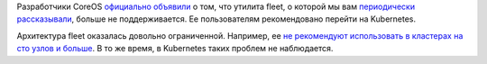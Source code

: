 .. title: Разработчики CoreOS перешли на Kubernetes
.. slug: razrabotchiki-coreos-pereshli-na-kubernetes
.. date: 2017-02-11 12:30:23 UTC+03:00
.. tags: coreos, fleet, kubernetes, containers 
.. category: 
.. link: 
.. description: 
.. type: text
.. author: Peter Lemenkov

Разработчики CoreOS `официально объявили
<https://coreos.com/blog/migrating-from-fleet-to-kubernetes.html>`_ о том, что
утилита fleet, о которой мы вам `периодически рассказывали
</categories/fleet/>`_, больше не поддерживается. Ее пользователям
рекомендовано перейти на Kubernetes.

Архитектура fleet оказалась довольно ограниченной. Например, ее `не рекомендуют
использовать в кластерах на сто узлов и больше
<https://github.com/coreos/fleet#current-status>`_. В то же время, в Kubernetes
таких проблем не наблюдается.
